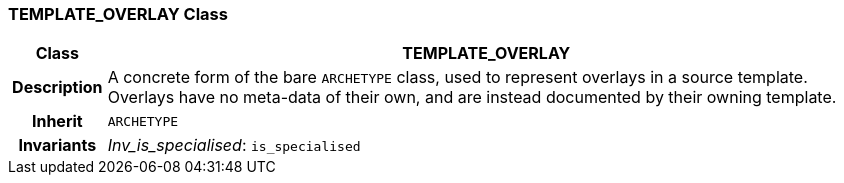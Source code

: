 === TEMPLATE_OVERLAY Class

[cols="^1,3,5"]
|===
h|*Class*
2+^h|*TEMPLATE_OVERLAY*

h|*Description*
2+a|A concrete form of the bare `ARCHETYPE` class, used to represent overlays in a source template. Overlays have no meta-data of their own, and are instead documented by their owning template.

h|*Inherit*
2+|`ARCHETYPE`


h|*Invariants*
2+a|_Inv_is_specialised_: `is_specialised`
|===
